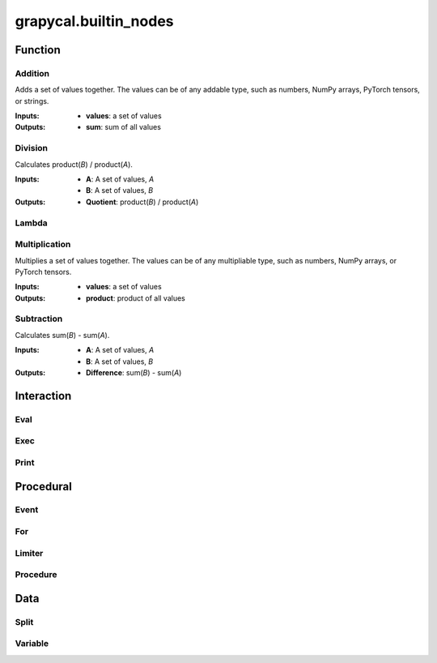 
grapycal.builtin_nodes
==================

Function
------------------

Addition
~~~~~~~~~~~~~~~~~~~
Adds a set of values together. The values can be of any addable type, such as numbers, NumPy arrays,
PyTorch tensors, or strings.

:Inputs:
    - **values**: a set of values
    
:Outputs:
    - **sum**: sum of all values


Division
~~~~~~~~~~~~~~~~~~~
Calculates product(`B`) / product(`A`).

:Inputs:
    - **A**: A set of values, `A`
    - **B**: A set of values, `B`

:Outputs:
    - **Quotient**: product(`B`) / product(`A`)


Lambda
~~~~~~~~~~~~~~~~~~~

Multiplication
~~~~~~~~~~~~~~~~~~~
Multiplies a set of values together. The values can be of any multipliable type, such as numbers, NumPy arrays, or
PyTorch tensors.

:Inputs:
    - **values**: a set of values

:Outputs:
    - **product**: product of all values


Subtraction
~~~~~~~~~~~~~~~~~~~
Calculates sum(`B`) - sum(`A`).

:Inputs:
   - **A**: A set of values, `A`
   - **B**: A set of values, `B`

:Outputs:
    - **Difference**: sum(`B`) - sum(`A`)


Interaction
------------------

Eval
~~~~~~~~~~~~~~~~~~~

Exec
~~~~~~~~~~~~~~~~~~~

Print
~~~~~~~~~~~~~~~~~~~

Procedural
------------------

Event
~~~~~~~~~~~~~~~~~~~

For
~~~~~~~~~~~~~~~~~~~

Limiter
~~~~~~~~~~~~~~~~~~~

Procedure
~~~~~~~~~~~~~~~~~~~

Data
------------------

Split
~~~~~~~~~~~~~~~~~~~

Variable
~~~~~~~~~~~~~~~~~~~
